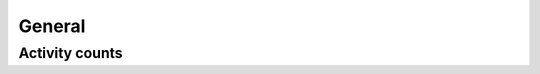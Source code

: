 General
=======

Activity counts
---------------

.. http:get:: /jsonp/activitycounts

  Show counter and counts of personal profile activities: crew invites, friend requests, unread private messages and unread notifications.

  **Example request**:

  .. sourcecode:: http

    GET /jsonp/activitycounts HTTP/1.1
    Host: socialclub.rockstargames.com

  **Example response** `(full) <_static/responses/general_activity.txt>`__:

  .. include:: _static/responses/general_activity.txt
    :literal:
    :code: json
    :end-line: 30

